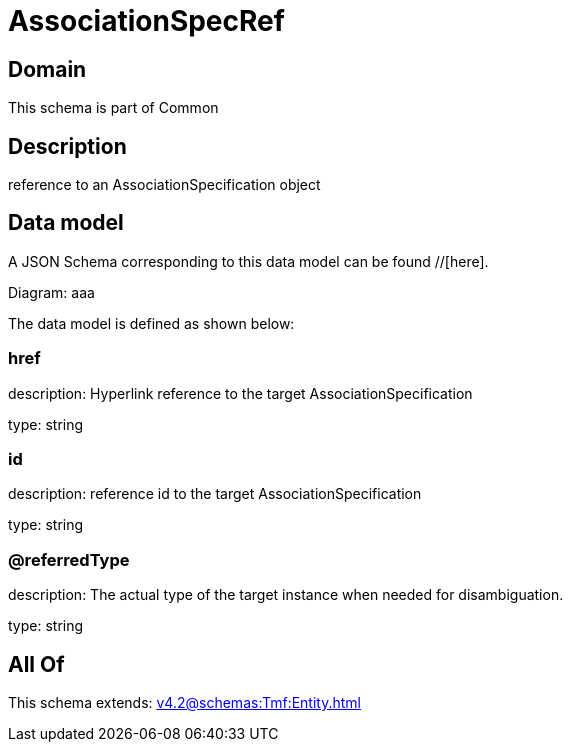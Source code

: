 = AssociationSpecRef

[#domain]
== Domain

This schema is part of Common

[#description]
== Description
reference to an AssociationSpecification object


[#data_model]
== Data model

A JSON Schema corresponding to this data model can be found //[here].

Diagram:
aaa

The data model is defined as shown below:


=== href
description: Hyperlink reference to the target AssociationSpecification

type: string


=== id
description: reference id to the target AssociationSpecification

type: string


=== @referredType
description: The actual type of the target instance when needed for disambiguation.

type: string


[#all_of]
== All Of

This schema extends: xref:v4.2@schemas:Tmf:Entity.adoc[]
